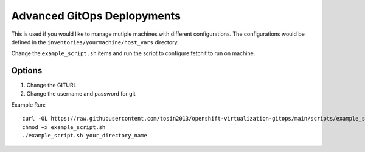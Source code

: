 Advanced GitOps Deplopyments
==========================================
This is used if you would like to manage mutiple machines with different configurations. The configurations would be defined in the ``inventories/yourmachine/host_vars`` directory.


Change the ``example_script.sh`` items and run the script to configure fetchit to run on machine.

Options
-------
1. Change the GITURL
2. Change the username and password for git

Example Run::

    curl -OL https://raw.githubusercontent.com/tosin2013/openshift-virtualization-gitops/main/scripts/example_script.sh
    chmod +x example_script.sh
    ./example_script.sh your_directory_name
